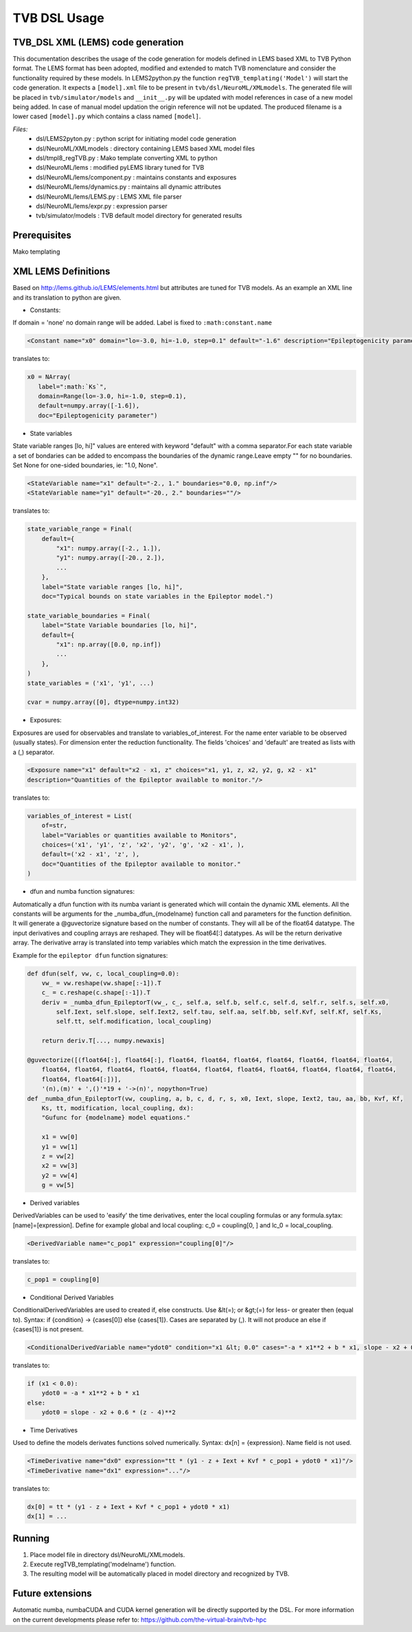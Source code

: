.. moduleauthor:: Michiel. A. van der Vlag <m.van.der.vlag@fz-juelich.de>

=============================
TVB DSL Usage
=============================


﻿TVB_DSL XML (LEMS) code generation
----------------------------------------
This documentation describes the usage of the code generation for models defined in LEMS based XML to TVB Python format.
The LEMS format has been adopted, modified and extended to match TVB nomenclature and consider the functionality required
by these models. 
In LEMS2python.py the function ``regTVB_templating('Model')`` will start the code generation.
It expects a ``[model].xml`` file to be present in ``tvb/dsl/NeuroML/XMLmodels``.
The generated file will be placed in ``tvb/simulator/models`` and ``__init__.py`` will be updated with model references in case
of a new model being added. In case of manual model updation the origin reference will not be updated.
The produced filename is a lower cased ``[model].py`` which contains a class named ``[model]``.

*Files:*
 * dsl/LEMS2pyton.py 				: python script for initiating model code generation
 * dsl/NeuroML/XMLmodels				: directory containing LEMS based XML model files
 * dsl/tmpl8_regTVB.py				: Mako template converting XML to python
 * dsl/NeuroML/lems                  		: modified pyLEMS library tuned for TVB
 * dsl/NeuroML/lems/component.py     		: maintains constants and exposures
 * dsl/NeuroML/lems/dynamics.py      		: maintains all dynamic attributes
 * dsl/NeuroML/lems/LEMS.py    		        : LEMS XML file parser
 * dsl/NeuroML/lems/expr.py          		: expression parser
 * tvb/simulator/models           		: TVB default model directory for generated results

Prerequisites
-------------
Mako templating

XML LEMS Definitions
---------------------- 
Based on http://lems.github.io/LEMS/elements.html but attributes are tuned for TVB models.
As an example an XML line and its translation to python are given. 

* Constants:

If domain = 'none' no domain range will be added. Label is fixed to ``:math:constant.name``

.. code-block:: xml

    <Constant name="x0" domain="lo=-3.0, hi=-1.0, step=0.1" default="-1.6" description="Epileptogenicity parameter."/>

translates to:

.. code-block:: python

     x0 = NArray(
        label=":math:`Ks`",
        domain=Range(lo=-3.0, hi=-1.0, step=0.1),
        default=numpy.array([-1.6]),
        doc="Epileptogenicity parameter")


* State variables

State variable ranges [lo, hi]" values are entered with keyword "default" with a comma separator.\
For each state variable a set of bondaries can be added to encompass the boundaries of the dynamic range.\
Leave empty "" for no boundaries. Set None for one-sided boundaries, ie: "1.0, None".

.. code-block:: xml

    <StateVariable name="x1" default="-2., 1." boundaries="0.0, np.inf"/>
    <StateVariable name="y1" default="-20., 2." boundaries=""/>

translates to:

.. code-block:: python

    state_variable_range = Final(
        default={
            "x1": numpy.array([-2., 1.]),
            "y1": numpy.array([-20., 2.]),
            ...
        },
        label="State variable ranges [lo, hi]",
        doc="Typical bounds on state variables in the Epileptor model.")

    state_variable_boundaries = Final(
        label="State Variable boundaries [lo, hi]",
        default={
            "x1": np.array([0.0, np.inf])
            ...
        },
    )
    state_variables = ('x1', 'y1', ...)

    cvar = numpy.array([0], dtype=numpy.int32)


* Exposures:

Exposures are used for observables and translate to variables_of_interest.
For the name enter variable to be observed (usually states).
For dimension enter the reduction functionality.
The fields 'choices' and 'default' are treated as lists with a (,) separator.

.. code-block:: xml

    <Exposure name="x1" default="x2 - x1, z" choices="x1, y1, z, x2, y2, g, x2 - x1"
    description="Quantities of the Epileptor available to monitor."/>

translates to:

.. code-block:: python

    variables_of_interest = List(
        of=str,
        label="Variables or quantities available to Monitors",
        choices=('x1', 'y1', 'z', 'x2', 'y2', 'g', 'x2 - x1', ),
        default=('x2 - x1', 'z', ),
        doc="Quantities of the Epileptor available to monitor."
    )


* dfun and numba function signatures:

Automatically a dfun function with its numba variant is generated which will contain the dynamic XML elements.
All the constants will be arguments for the \_numba_dfun_{modelname} function call and parameters for the function
definition.
It will generate a @guvectorize signature based on the number of constants. They will all be of the float64 datatype.
The input derivatives and coupling arrays are reshaped. They will be float64[:] datatypes. As will be the return
derivative array.
The derivative array is translated into temp variables which match the expression in the time derivatives.

Example for the ``epileptor dfun`` function signatures:

.. code-block:: python

    def dfun(self, vw, c, local_coupling=0.0):
        vw_ = vw.reshape(vw.shape[:-1]).T
        c_ = c.reshape(c.shape[:-1]).T
        deriv = _numba_dfun_EpileptorT(vw_, c_, self.a, self.b, self.c, self.d, self.r, self.s, self.x0, 
            self.Iext, self.slope, self.Iext2, self.tau, self.aa, self.bb, self.Kvf, self.Kf, self.Ks, 
            self.tt, self.modification, local_coupling)

        return deriv.T[..., numpy.newaxis]

    @guvectorize([(float64[:], float64[:], float64, float64, float64, float64, float64, float64, float64,
        float64, float64, float64, float64, float64, float64, float64, float64, float64, float64, float64,
        float64, float64[:])],
        '(n),(m)' + ',()'*19 + '->(n)', nopython=True)
    def _numba_dfun_EpileptorT(vw, coupling, a, b, c, d, r, s, x0, Iext, slope, Iext2, tau, aa, bb, Kvf, Kf,
        Ks, tt, modification, local_coupling, dx):
        "Gufunc for {modelname} model equations."

        x1 = vw[0]
        y1 = vw[1]
        z = vw[2]
        x2 = vw[3]
        y2 = vw[4]
        g = vw[5]


* Derived variables

DerivedVariables can be used to 'easify' the time derivatives, enter the local coupling formulas or any formula.\
sytax: [name]=[expression].
Define for example global and local coupling: c_0 = coupling[0, ] and lc_0 = local_coupling.
            
.. code-block:: xml

    <DerivedVariable name="c_pop1" expression="coupling[0]"/>

translates to:

.. code-block:: python

    c_pop1 = coupling[0]


* Conditional Derived Variables

ConditionalDerivedVariables are used to created if, else constructs.
Use &lt(=); or &gt;(=) for less- or greater then (equal to).
Syntax: if {condition} -> {cases[0]} else {cases[1]}. Cases are separated by (,).
It will not produce an else if {cases[1]} is not present.

.. code-block:: xml

    <ConditionalDerivedVariable name="ydot0" condition="x1 &lt; 0.0" cases="-a * x1**2 + b * x1, slope - x2 + 0.6 * (z - 4)**2 "/>

translates to:

.. code-block:: python

    if (x1 < 0.0):
        ydot0 = -a * x1**2 + b * x1
    else:
        ydot0 = slope - x2 + 0.6 * (z - 4)**2


* Time Derivatives

Used to define the models derivates functions solved numerically.
Syntax: dx[n] = {expression}. Name field is not used.

.. code-block:: xml

    <TimeDerivative name="dx0" expression="tt * (y1 - z + Iext + Kvf * c_pop1 + ydot0 * x1)"/>
    <TimeDerivative name="dx1" expression="..."/>

translates to:

.. code-block:: python

    dx[0] = tt * (y1 - z + Iext + Kvf * c_pop1 + ydot0 * x1)
    dx[1] = ...


Running
--------
1. Place model file in directory dsl/NeuroML/XMLmodels.
2. Execute regTVB_templating('modelname') function.
3. The resulting model will be automatically placed in model directory and recognized by TVB.

Future extensions
-----------------
Automatic numba, numbaCUDA and CUDA kernel generation will be directly supported by the DSL. 
For more information on the current developments please refer to: https://github.com/the-virtual-brain/tvb-hpc
